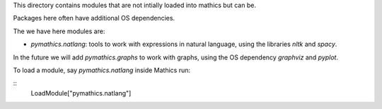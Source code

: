 This directory contains modules that are not intially loaded into mathics but can be.

Packages here often have additional OS dependencies.

The we have here modules are:

* `pymathics.natlang`: tools to work with expressions in natural language, using the libraries `nltk` and `spacy`.


In the future we will add `pymathics.graphs` to work with graphs, using the OS dependency `graphviz` and `pyplot`.


To load a module, say `pymathics.natlang` inside Mathics run:

::
   LoadModule["pymathics.natlang"]
